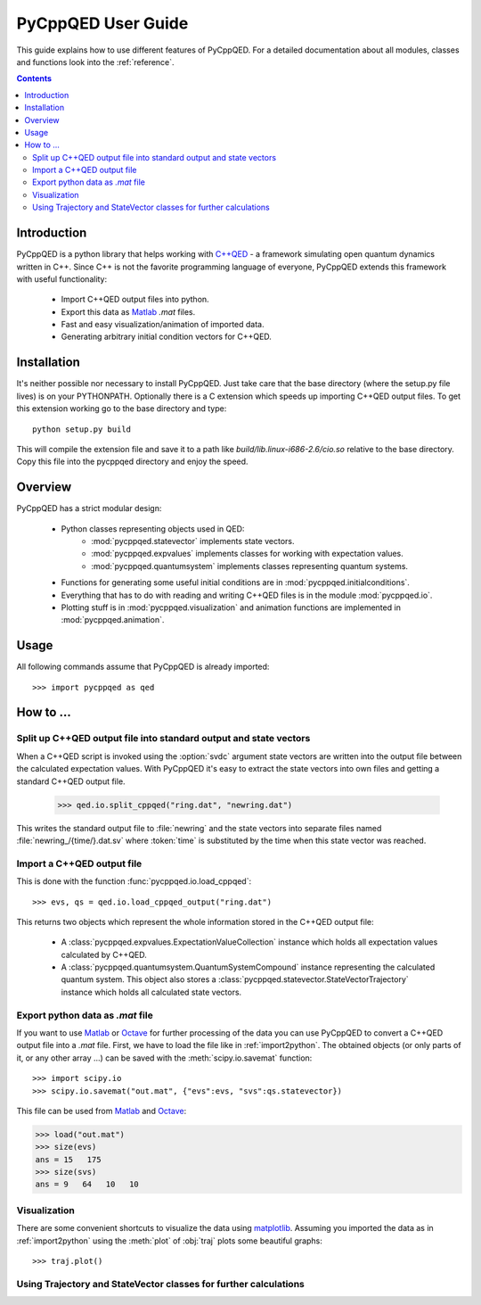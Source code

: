 .. _user_guide:

===================
PyCppQED User Guide
===================

This guide explains how to use different features of PyCppQED. For a detailed
documentation about all modules, classes and functions look into the 
:ref:`reference`.

.. contents::
    :depth: 3
    :backlinks: top


Introduction
============

PyCppQED is a python library that helps working with `C++QED`_ - a framework
simulating open quantum dynamics written in C++. Since C++ is not the favorite
programming language of everyone, PyCppQED extends this framework with useful
functionality:

 * Import C++QED output files into python.
 * Export this data as `Matlab`_ *.mat* files.
 * Fast and easy visualization/animation of imported data.
 * Generating arbitrary initial condition vectors for C++QED. 


Installation
============

It's neither possible nor necessary to install PyCppQED. Just take care that
the base directory (where the setup.py file lives) is on your PYTHONPATH. 
Optionally there is a C extension which speeds up importing C++QED output
files. To get this extension working go to the base directory and type::

    python setup.py build

This will compile the extension file and save it to a path like
*build/lib.linux-i686-2.6/cio.so* relative to the base directory. Copy this
file into the pycppqed directory and enjoy the speed.


Overview
========

PyCppQED has a strict modular design:

 * Python classes representing objects used in QED:
     * :mod:`pycppqed.statevector` implements state vectors. 

     * :mod:`pycppqed.expvalues` implements classes for working with
       expectation values.

     * :mod:`pycppqed.quantumsystem` implements classes representing
       quantum systems.

 * Functions for generating some useful initial conditions are in
   :mod:`pycppqed.initialconditions`.

 * Everything that has to do with reading and writing C++QED files is in
   the module :mod:`pycppqed.io`.

 * Plotting stuff is in :mod:`pycppqed.visualization` and animation functions
   are implemented in :mod:`pycppqed.animation`.


Usage
=====

All following commands assume that PyCppQED is already imported::

    >>> import pycppqed as qed


How to ...
==========

Split up C++QED output file into standard output and state vectors
------------------------------------------------------------------

When a C++QED script is invoked using the :option:`svdc` argument state vectors
are written into the output file between the calculated expectation values.
With PyCppQED it's easy to extract the state vectors into own files and
getting a standard C++QED output file.

    >>> qed.io.split_cppqed("ring.dat", "newring.dat")

This writes the standard output file to :file:`newring` and the state vectors
into separate files named :file:`newring_/{time/}.dat.sv` where :token:`time` is
substituted by the time when this state vector was reached.


.. _import2python:

Import a C++QED output file
---------------------------

This is done with the function :func:`pycppqed.io.load_cppqed`::

    >>> evs, qs = qed.io.load_cppqed_output("ring.dat")

This returns two objects which represent the whole information stored
in the C++QED output file:

 * A :class:`pycppqed.expvalues.ExpectationValueCollection` instance which
   holds all expectation values calculated by C++QED.

 * A :class:`pycppqed.quantumsystem.QuantumSystemCompound` instance
   representing the calculated quantum system. This object also stores a 
   :class:`pycppqed.statevector.StateVectorTrajectory` instance which holds
   all calculated state vectors.


Export python data as *.mat* file
---------------------------------

If you want to use `Matlab`_ or `Octave`_ for further processing of the data
you can use PyCppQED to convert a C++QED output file into a *.mat* file.
First, we have to load the file like in :ref:`import2python`. The obtained 
objects (or only parts of it, or any other array ...) can be saved with
the :meth:`scipy.io.savemat` function::

    >>> import scipy.io
    >>> scipy.io.savemat("out.mat", {"evs":evs, "svs":qs.statevector})

This file can be used from `Matlab`_ and `Octave`_:

.. code-block:: matlab

    >>> load("out.mat")
    >>> size(evs)
    ans = 15   175
    >>> size(svs)
    ans = 9   64   10   10
    
    
Visualization
-------------

There are some convenient shortcuts to visualize the data using 
`matplotlib`_. Assuming you imported the data as in :ref:`import2python` using
the :meth:`plot` of :obj:`traj` plots some beautiful graphs::

    >>> traj.plot()

.. image:: media/thumb_graph1.png
    :target: media/graph1.png

.. image:: media/thumb_graph2.png
    :target: media/graph2.png

.. image:: media/thumb_graph3.png
    :target: media/graph3.png


Using Trajectory and StateVector classes for further calculations
-----------------------------------------------------------------


.. _C++QED: http://sourceforge.net/projects/cppqed/
.. _Matlab: http://www.mathworks.com/
.. _Octave: http://www.gnu.org/software/octave/
.. _matplotlib: http://matplotlib.sourceforge.net/

